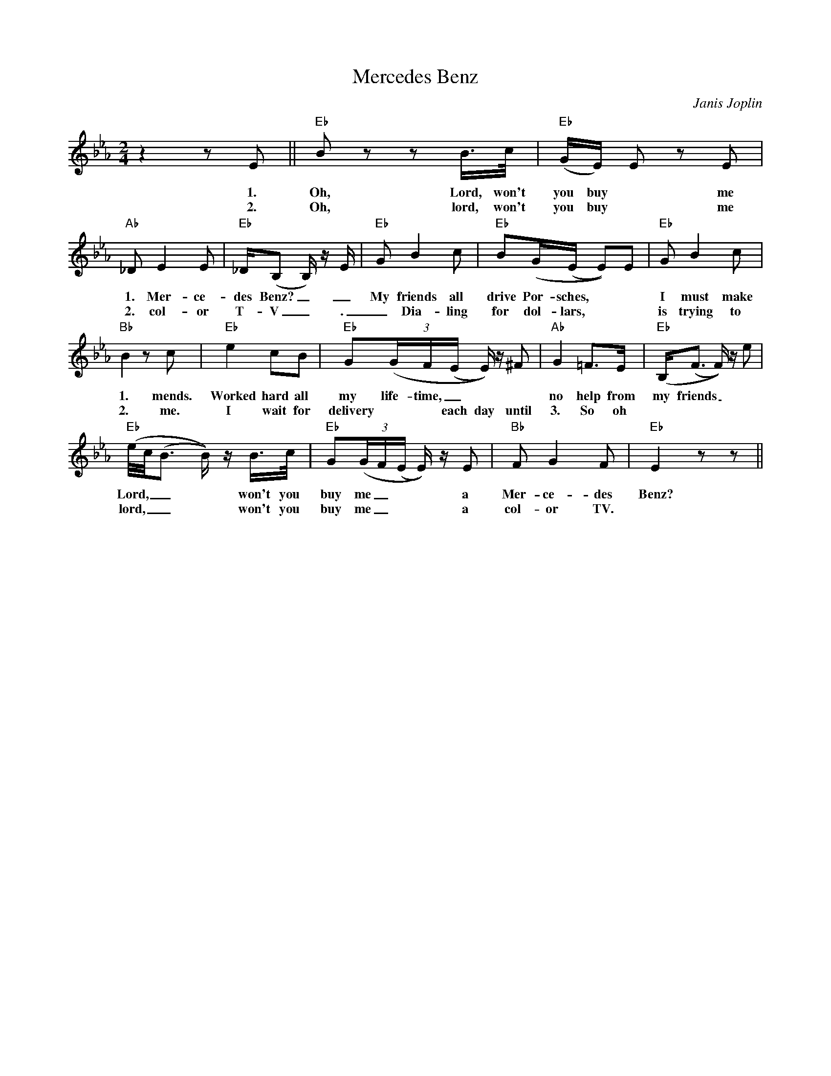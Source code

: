 X:0
T: Mercedes Benz
C: Janis Joplin
M: 2/4
R: New Orleans
K: Eb
z4 z2 E2 || "Eb" B2 z2 z2 B>c | "Eb" (GE) E2 z2 E2 |
w: 1. Oh, Lord, won't you buy ~ me a
w: 2. Oh, lord, won't you buy ~ me a 
"Ab" _D2 E4 E2 | "Eb" _D(B,2 B,) z E | "Eb" G2 B4 c2 | "Eb"  B2(G(E E2))E2 | "Eb" G2 B4 c2 |
w: 1. Mer-ce-des Benz?_  _ My friends all drive Por-sches, ~ ~ I must make a-
w: 2. col-or T-V_. _ Dia-ling for dol-lars, ~ ~ is trying to find
"Bb" B4 z2 c2 | "Eb" e4 c2B2 | "Eb"  G2(3(GF(E E)) z ^F2 | "Ab" G4 =F2>E2 | "Eb" (B,2<(F2 F)) z e2 |
w: 1. mends. Worked hard all my life-time,_ ~ ~ no help from my friends _ ~ So,
w: 2. me. I wait for delivery ~ ~ each day until 3. So oh
"Eb" (e/c/(B3 B)) z B>c | "Eb" G2(3(GF(E E)) z E2 | "Bb" F2 G4 F2 | "Eb" E4 z2  z2 ||
w: Lord, __ ~ won't you buy me _ ~ ~ a Mer-ce-des Benz?
w: lord, __ ~ won't you buy me _ ~ ~ a col-or TV.

w: Oh lord won't you buy me a night on the town.
w: I'm counting on you lord, please don't let me down.
w: Prove that you love me and buy the next round.
w: Oh lord won't you buy me a night on the town.

w: Oh lord won't you buy me a Mercedes Benz
w: My friends all drive porsches, I must make amends.
w: Worked hard all my lifetime, no help from my friends.
w: So oh lord won't you buy me a Mercedes Benz

